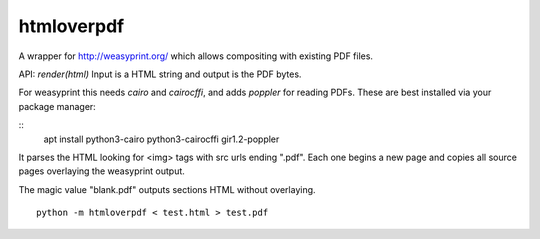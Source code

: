 htmloverpdf
===========

A wrapper for http://weasyprint.org/ which allows compositing with existing PDF files.

API: `render(html)` Input is a HTML string and output is the PDF bytes.

For weasyprint this needs `cairo` and `cairocffi`, and adds `poppler` for reading PDFs. These are best installed via your package manager:

::
    apt install python3-cairo python3-cairocffi gir1.2-poppler

It parses the HTML looking for <img> tags with src urls ending ".pdf". Each one begins a new page and copies all source pages overlaying the weasyprint output.

The magic value "blank.pdf" outputs sections HTML without overlaying.

::

    python -m htmloverpdf < test.html > test.pdf
